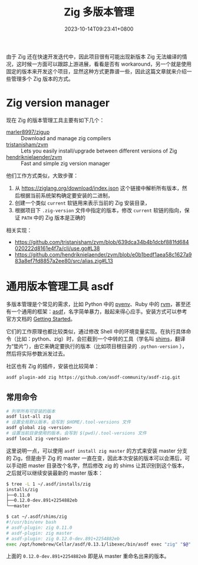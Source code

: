 #+TITLE: Zig 多版本管理
#+DATE: 2023-10-14T09:23:41+0800
#+LASTMOD: 2023-10-16T21:47:02+0800
#+TAGS[]: zig
#+CATEGORIES[]: 编程语言

由于 Zig 还在快速开发迭代中，因此项目很有可能出现新版本 Zig 无法编译的情况，这时候一方面可以跟踪上游进展，看看是否有 workaround，另一个就是使用固定的版本来开发这个项目，显然这种方式更靠谱一些，因此这篇文章就来介绍一些管理多个 Zig 版本的方式。

* Zig version manager
现在 Zig 的版本管理工具主要有如下几个：
- [[https://github.com/marler8997/zigup][marler8997/zigup]] :: Download and manage zig compilers
- [[https://github.com/tristanisham/zvm][tristanisham/zvm]] :: Lets you easily install/upgrade between different versions of Zig
- [[https://github.com/hendriknielaender/zvm][hendriknielaender/zvm]] :: Fast and simple zig version manager

他们工作方式类似，大致步骤：
1. 从 https://ziglang.org/download/index.json 这个链接中解析所有版本，然后根据当前系统架构确定要安装的二进制，
2. 创建一个类似 =current= 软链用来表示当前的 Zig 安装目录，
3. 根据项目下 =.zig-version= 文件中指定的版本，修改 =current= 软链的指向，保证 =PATH= 中的 Zig 版本是正确的

相关实现：
- https://github.com/tristanisham/zvm/blob/639dca34b4b1dcbf881fd684020222d8161e4f7a/cli/use.go#L38
- https://github.com/hendriknielaender/zvm/blob/e0b1bedf1aea58c1627a983a8ef7fd8857a2ee80/src/alias.zig#L13

* 通用版本管理工具 asdf
多版本管理是个常见的需求，比如 Python 中的 [[https://github.com/pyenv/pyenv][pyenv]]、Ruby 中的 [[https://rvm.io/][rvm]]，甚至还有一个通用的框架：[[https://asdf-vm.com/][asdf]]，名字简单暴力，敲起来得心应手。安装方式可以参考官方文档的 [[https://asdf-vm.com/guide/getting-started.html][Getting Started]]。

它们的工作原理也都比较类似，通过修改 Shell 中的环境变量实现。在执行具体命令（比如：python、zig）时，会拦截到一个中转的工具（学名叫 [[https://en.wikipedia.org/wiki/Shim_(computing)][shims]]，翻译为“垫片”），由它来确定要执行的版本（比如项目根目录的 =.python-version= ），然后将实际参数派发过去。

社区也有 Zig 的插件，安装也比较简单：
#+begin_src bash
asdf plugin-add zig https://github.com/asdf-community/asdf-zig.git
#+end_src
** 常用命令
#+begin_src bash
# 列举所有可安装的版本
asdf list-all zig
# 设置全局默认版本，会写到 $HOME/.tool-versions 文件
asdf global zig <version>
# 设置当前目录使用的版本，会写到 $(pwd)/.tool-versions 文件
asdf local zig <version>
#+end_src

这里说明一点，可以使用 =asdf install zig master= 的方式来安装 master 分支的 Zig，但是由于 Zig 的 master 一直在变，因此本次安装的版本可以会滞后，可以手动把 master 目录改个名字，然后修改 zig 的 shims 让其识别到这个版本，之后就可以继续安装最新的 master 版本：
#+begin_src bash
$ tree -L 1 ~/.asdf/installs/zig
installs/zig
├──0.11.0
├──0.12.0-dev.891+2254882eb
└──master

$ cat ~/.asdf/shims/zig
#!/usr/bin/env bash
# asdf-plugin: zig 0.11.0
# asdf-plugin: zig master
# asdf-plugin: zig 0.12.0-dev.891+2254882eb
exec /opt/homebrew/Cellar/asdf/0.13.1/libexec/bin/asdf exec "zig" "$@" # asdf_allow: ' asdf '
#+end_src
上面的 =0.12.0-dev.891+2254882eb= 即是从 master 重命名出来的版本。
